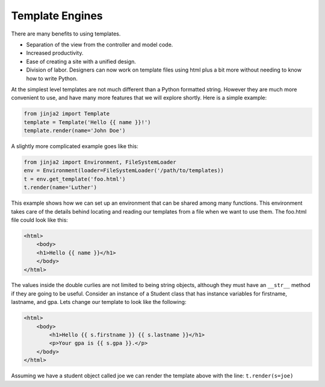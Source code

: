Template Engines
================

There are many benefits to using templates.  

* Separation of the view from the controller and model code.
* Increased productivity.
* Ease of creating a site with a unified design.
* Division of labor.  Designers can now work on template files using html plus a bit more without needing to know how to write Python.

At the simplest level templates are not much different than a Python formatted string.  However they are much more convenient to use, and have many more features that we will explore shortly.  Here is a simple example:

.. code-block:: python

   from jinja2 import Template
   template = Template('Hello {{ name }}!')
   template.render(name='John Doe')

A slightly more complicated example goes like this:

.. code-block:: python

   from jinja2 import Environment, FileSystemLoader
   env = Environment(loader=FileSystemLoader('/path/to/templates))
   t = env.get_template('foo.html')
   t.render(name='Luther')
   
This example shows how we can set up an environment that can be shared among many functions.  This environment takes care of the details behind locating and reading our templates from a file when we want to use them.  The foo.html file could look like this:

.. code-block:: html

   <html>
       <body>
       <h1>Hello {{ name }}</h1>
       </body>
   </html>

The values inside the double curlies are not limited to being string objects, although they must have an ``__str__`` method if they are going to be useful.  Consider an instance of a Student class that has instance variables for firstname, lastname, and gpa.  Lets change our template to look like the following:

.. code-block:: html

   <html>
       <body>
           <h1>Hello {{ s.firstname }} {{ s.lastname }}</h1>
           <p>Your gpa is {{ s.gpa }}.</p>
       </body>
   </html>


Assuming we have a student object called joe we can render the template above with the line:  ``t.render(s=joe)``


